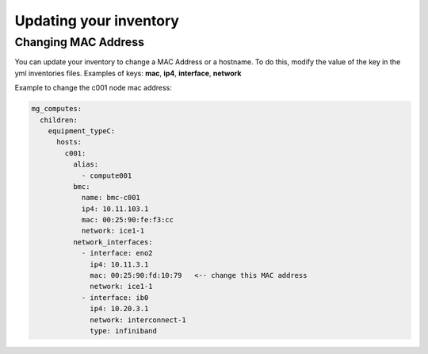 Updating your inventory
=======================

Changing MAC Address
--------------------

You can update your inventory to change a MAC Address or a hostname.
To do this, modify the value of the key in the yml inventories files.
Examples of keys: **mac**, **ip4**, **interface**, **network**


Example to change the c001 node mac address:

.. code-block:: yaml

   mg_computes:
     children:
       equipment_typeC:
         hosts:
           c001:
             alias:
               - compute001
             bmc:
               name: bmc-c001
               ip4: 10.11.103.1
               mac: 00:25:90:fe:f3:cc
               network: ice1-1
             network_interfaces:
               - interface: eno2
                 ip4: 10.11.3.1
                 mac: 00:25:90:fd:10:79   <-- change this MAC address
                 network: ice1-1
               - interface: ib0
                 ip4: 10.20.3.1
                 network: interconnect-1
                 type: infiniband
